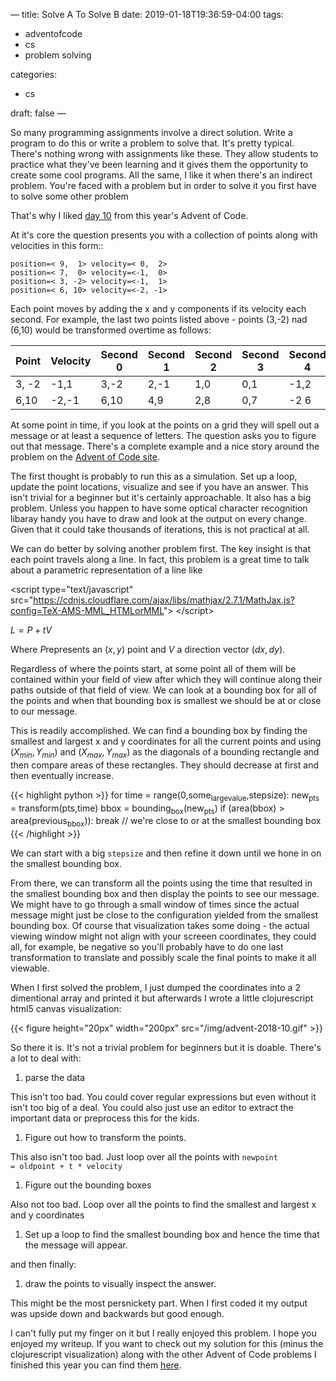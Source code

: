 ---
title: Solve A To Solve B
date: 2019-01-18T19:36:59-04:00
tags: 
- adventofcode
- cs
- problem solving
categories: 
- cs
draft: false
--- 
#+OPTIONS: tex:t

So many programming assignments involve a direct solution. Write a
program to do this or write a problem to solve that. It's pretty
typical. There's nothing wrong with assignments like these. They allow
students to practice what they've been learning and it gives them the
opportunity to create some cool programs. All the same, I like it when
there's an indirect problem. You're faced with a problem but in order
to solve it you first have to solve some other problem

That's why I liked [[https://adventofcode.com/2018/day/10][day 10]] from this year's Advent of Code. 

At it's core the question presents you with a collection of points
along with velocities in this form::

#+BEGIN_EXAMPLE
position=< 9,  1> velocity=< 0,  2>
position=< 7,  0> velocity=<-1,  0>
position=< 3, -2> velocity=<-1,  1>
position=< 6, 10> velocity=<-2, -1>
#+END_EXAMPLE

Each point moves by adding the x and y components if its velocity each
second. For example, the last two points listed above - points (3,-2)
nad (6,10) would be transformed overtime as follows:

| Point | Velocity | Second 0 | Second 1 | Second 2 | Second 3 | Second 4 |
|-------+----------+----------+----------+----------+----------+----------|
| 3, -2 | -1,1     | 3,-2     | 2,-1     | 1,0      | 0,1      | -1,2     |
| 6,10  | -2,-1    | 6,10     | 4,9      | 2,8      | 0,7      | -2 6     |

At some point in time, if you look at the points on a grid they will
spell out a message or at least a sequence of letters. The question
asks you to figure out that message. There's a complete example and a
nice story around the problem on the [[https://adventofcode.com/2018/day/10][Advent of Code site]]. 

The first thought is probably to run this as a simulation. Set up a
loop, update the point locations, visualize and see if you have an
answer. This isn't trivial for a beginner but it's certainly
approachable. It also has a big problem. Unless you happen to have
some optical character recognition libaray handy you have to draw and
look at the output on every change. Given that it could take thousands
of iterations, this is not practical at all. 

We can do better by solving another problem first. The key insight is
that each point travels along a line. In fact, this problem is a great
time to talk about a parametric representation of a line like 

<script type="text/javascript" src="https://cdnjs.cloudflare.com/ajax/libs/mathjax/2.7.1/MathJax.js?config=TeX-AMS-MML_HTMLorMML">
</script>

\(L=P+tV\) 

Where \(P\)represents an \((x,y)\) point and \(V\) a direction vector
\((dx,dy)\).

Regardless of where the points start, at some point all of them will
be contained within your field of view after which they will continue
along their paths outside of that field of view. We can look at a
bounding box for all of the points and when that bounding box is
smallest we should be at or close to our message.

This is readily accomplished. We can find a bounding box by finding the
smallest and largest x and y coordinates for all the current points
and using \((X_{min},Y_{min})\) and \((X_{max},Y_{max})\) as the
diagonals of a bounding rectangle and then compare areas of these
rectangles. They should decrease at first and then eventually
increase. 

{{< highlight python >}}
  for time = range(0,some_large_value,stepsize):
      new_pts = transform(pts,time) 
      bbox = bounding_box(new_pts)
      if (area(bbox) > area(previous_bbox)):
          break // we're close to or at the smallest bounding box
{{< /highlight >}}

We can start with a big ~stepsize~ and then refine it down until we
hone in on the smallest bounding box.

From there, we can transform all the points using the time that
resulted in the smallest bounding box and then display the points to
see our message. We might have to go through a small window of times
since the actual message might just be close to the configuration
yielded from the smallest bounding box. Of course that visualization
takes some doing - the actual viewing window might not align with your
screeen coordinates, they could all, for example, be negative so
you'll probably have to do one last transformation to translate and
possibly scale the final points to make it all viewable.

When I first solved the problem, I just dumped the coordinates into a
2 dimentional array and printed it but afterwards I wrote a little
clojurescript html5 canvas visualization:

{{< figure height="20px" width="200px" src="/img/advent-2018-10.gif"
>}}

So there it is. It's not a trivial problem for beginners but it is doable. There's a
lot to deal with:

1. parse the data


This isn't too bad. You could cover regular expressions but even
without it isn't too big of a deal. You could also just use an editor
to extract the important data or preprocess this for the kids.

2. Figure out how to transform the points.

This also isn't too bad. Just loop over all the points with ~newpoint
= oldpoint + t * velocity~

3. Figure out the bounding boxes

Also not too bad. Loop over all the points to find the smallest and
largest x and y coordinates

4. Set up a loop to find the smallest bounding box and hence the time
   that the message will appear.

and then finally:

5. draw the points to visually inspect the answer.

This might be the most persnickety part. When I first coded it my
output was upside down and backwards but good enough.

I can't fully put my finger on it but I really enjoyed this problem. I
hope you enjoyed my writeup. If you want to check out my solution for
this (minus the clojurescript visualization) along with the other
Advent of Code problems I finished this year you can find them [[https://github.com/zamansky/advent2018][here]].









               
